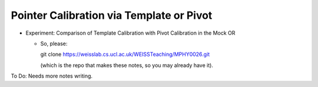 .. _Workshop3TemplateVersusPivot:

Pointer Calibration via Template or Pivot
=========================================

* Experiment: Comparison of Template Calibration with Pivot Calibration in the Mock OR

  * So, please::

    git clone https://weisslab.cs.ucl.ac.uk/WEISSTeaching/MPHY0026.git

    (which is the repo that makes these notes, so you may already have it).

To Do: Needs more notes writing.
